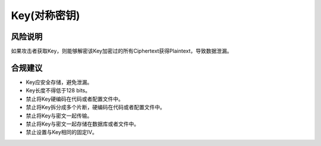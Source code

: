 Key(对称密钥)
=============


风险说明
--------

如果攻击者获取Key，则能够解密该Key加密过的所有Ciphertext获得Plaintext，导致数据泄漏。

合规建议
--------

- Key应安全存储，避免泄漏。
- Key长度不得低于128 bits。
- 禁止将Key硬编码在代码或者配置文件中。
- 禁止将Key拆分成多个片断，硬编码在代码或者配置文件中。
- 禁止将Key与密文一起传输。
- 禁止将Key与密文一起存储在数据库或者文件中。
- 禁止设置与Key相同的固定IV。


